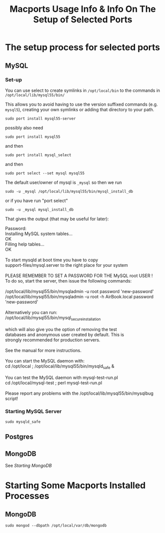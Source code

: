 #+TITLE: Macports Usage Info & Info On The Setup of Selected Ports

* The setup process for selected ports
** MySQL
*** Set-up
You can use select to create symlinks in =/opt/local/bin= to the commands in =/opt/local/lib/mysql55/bin/=

This allows you to avoid having to use the version suffixed commands (e.g. =mysql5=), creating your own symlinks or adding that directory to your path.

: sudo port install mysql55-server
possibly also need
: sudo port install mysql55
and then
: sudo port install mysql_select
and then 
: sudo port select --set mysql mysql55

The default user/owner of mysql is =_mysql= so then we run
: sudo -u _mysql /opt/local/lib/mysql55/bin/mysql_install_db
or if you have run "port select"
: sudo -u _mysql mysql_install_db
That gives the output (that may be useful for later):

#+BEGIN_VERSE
Password:
Installing MySQL system tables...
OK
Filling help tables...
OK

To start mysqld at boot time you have to copy
support-files/mysql.server to the right place for your system

PLEASE REMEMBER TO SET A PASSWORD FOR THE MySQL root USER !
To do so, start the server, then issue the following commands:

/opt/local/lib/mysql55/bin/mysqladmin -u root password 'new-password'
/opt/local/lib/mysql55/bin/mysqladmin -u root -h AirBook.local password 'new-password'

Alternatively you can run:
/opt/local/lib/mysql55/bin/mysql_secure_installation

which will also give you the option of removing the test
databases and anonymous user created by default.  This is
strongly recommended for production servers.

See the manual for more instructions.

You can start the MySQL daemon with:
cd /opt/local ; /opt/local/lib/mysql55/bin/mysqld_safe &

You can test the MySQL daemon with mysql-test-run.pl
cd /opt/local/mysql-test ; perl mysql-test-run.pl

Please report any problems with the /opt/local/lib/mysql55/bin/mysqlbug script!
#+END_VERSE
*** Starting MySQL Server
: sudo mysqld_safe
** Postgres
** MongoDB
See [[*MongoDB][Starting MongoDB]]
* Starting Some Macports Installed Processes
** MongoDB
: sudo mongod --dbpath /opt/local/var/db/mongodb
